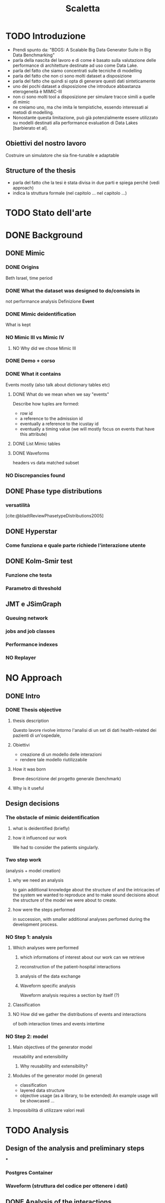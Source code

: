 # -*- eval: (flyspell-mode 0) -*-
#+title: Scaletta
* TODO Introduzione
- Prendi spunto da: "BDGS: A Scalable Big Data Generator Suite in Big Data Benchmarking"
- parla della nascita del lavoro e di come è basato sulla valutazione delle performance di architetture destinate ad uso come Data Lake.
- parla del fatto che siamo concentrati sulle tecniche di modelling
- parla del fatto che non ci sono molti dataset a disposizione
- parla del fatto che quindi si opta di generare questi dati sinteticamente
- uno dei pochi dataset a disposizione che introduce abbastanza eterogeneità è MIMIC-III
- non ci sono molti tool a disposizione per simulare tracce simili a quelle di mimic
- ne creiamo uno, ma che imita le tempistiche, essendo interessati ai metodi di modelling.
- Nonostante questa limitazione, può già potenzialmente essere utilizzato su modelli destinati alla performance evaluation di Data Lakes [barbierato et al].
** Obiettivi del nostro lavoro
Costruire un simulatore che sia fine-tunable e adaptable
** Structure of the thesis
- parla del fatto che la tesi è stata divisa in due parti e spiega perché (vedi approach)
- indica la struttura formale (nel capitolo ... nel capitolo ...)

* TODO Stato dell'arte
* DONE Background
** DONE Mimic
*** DONE Origins
Beth Israel, time period
*** DONE What the dataset was designed to do/consists in
not performance analysis
Definizione *Event*
*** DONE Mimic deidentification
What is kept
*** NO Mimic III vs Mimic IV
**** NO Why did we chose Mimic III
*** DONE Demo + corso
*** DONE What it contains
Events mostly (also talk about dictionary tables etc)
**** DONE What do we mean when we say "events"
Describe how tuples are formed:
- row id
- a reference to the admission id
- eventually a reference to the icustay id
- eventually a timing value (we will mostly focus on events that have this attribute)
**** DONE List Mimic tables
**** DONE Waveforms
headers vs data
matched subset
*** NO Discrepancies found
** DONE Phase type distributions
*** versatilità
[cite:@bladtReviewPhasetypeDistributions2005]
** DONE Hyperstar
*** Come funziona e quale parte richiede l'interazione utente
** DONE Kolm-Smir test
*** Funzione che testa
*** Parametro di threshold
** JMT e JSimGraph
*** Queuing network
*** jobs and job classes
*** Performance indexes
*** NO Replayer

* NO Approach
** DONE Intro
*** DONE Thesis objective
**** thesis description
Questo lavore rivolve intorno l'analisi di un set di dati health-related dei pazienti di un'ospedale,
**** Obiettivi
- creazione di un modello delle interazioni
- rendere tale modello riutilizzabile
**** How it was born
Breve descrizione del progetto generale (benchmark)
**** Why is it useful
** Design decisions
*** The obstacle of mimic deidentification
**** what is deidentified (briefly)
**** how it influenced our work
We had to consider the patients singularly.

*** Two step work
(analysis + model creation)
**** why we need an analysis
to gain additional knowledge about the structure of and the intricacies of the system we wanted to reproduce and to make sound decisions about the structure of the model we were about to create.
**** how were the steps performed
in succession, with smaller additional analyses perfomed during the development process.
*** NO Step 1: analysis
**** Which analyses were performed
***** which informations of interest about our work can we retrieve
***** reconstruction of the patient-hospital interactions
***** analysis of the data exchange
***** Waveform specific analysis
Waveform analysis requires a section by itself (?)
**** Classification
**** NO How did we gather the distributions of events and interactions
of both interaction times and events intertime
*** NO Step 2: model
**** Main objectives of the generator model
reusability and extensibility
***** Why reusability and extensibility?
**** Modules of the generator model (in general)
- classification
- layered data structure
- objective usage (as a library, to be extended)
  An example usage will be showcased ...
**** Impossibilità di utilizzare valori reali

* TODO Analysis
** Design of the analysis and preliminary steps
***
*** Postgres Container
*** Waveform (struttura del codice per ottenere i dati)
** DONE Analysis of the interactions
*** Found interactions
**** default interactions (single icustay, single admission)
**** which are the special cases found for the interactions
***** Multiple icu stays & multiple admissions :graph:
***** immediate finish after icu :graph:
***** immediate finish after icu (no posticu) :graph:
***** noicu :graph:

** DONE Classification
*** Why these classes
**** Valid
Every one of the chosen classes has a relevant presence in the dataset
**** Relevant
The classifications made "make sense" (medical relevance, probabilistic relevance (weekday))
Ethnicity would have been another relevant
*** Analysis of the patients
**** NO Marital status :graph:
**** NO Language :graph:
**** Ethnicity :graph:
**** Gender :graph:
**** Age :graph:
**** Number of admissions :graph:
*** Analysis of the admissions
** DONE Distribution fitting the interactions
*** Quale distribuzione abbiamo scelto
** Distribution fitting the events
*** Intro
- classi
- procedura standard (con esponenziale)
*** Analisi per tipologia d'evento
**** Confronto con l'esponenziale
**** Metodologia
metodologia standard + tabella
***** Casi particolari
** Distribution fitting the Waveforms
** NO Evaluation of the classification made

* DONE Simulator development
- ripeti obiettivi:
  - granularità
  - adaptability

** Scelte strutturali
- Layered Structure
- Classi e distribuzioni intercambiabili
  - Avere quanti meno hard requirements sulle classi e sulle distribuzioni possibili
  - "una soluzione che permetta una facile sostituzione delle classi"
- Manager di configurazione
Centralize the configuration

*** Diagramma UML ad alto livello
Classi principali + classificazione

*** NO Utilizzo previsto
- Override (in linea con adaptability)
- Uso su vari livelli per adattare (in linea con granularity)

** Implementazione

*** Software design choices

**** Librerie usate
- quella per generare le distribuzioni phase type (ciw)
- quella per generare le distribuzioni esponenziali (numpy)

**** Uso come libreria
Copre bene gli utilizzi previsti
In linea con un linguaggio interpretato e interattivo come python
Ci si aspetta che l'utente faccia l'override delle classi che vuole modificare.

*** Architettura specifica

**** Diagramma UML
tutte le classi + metodi usati.
Aggiunta del modulo utilities per raccogliere le funzioni utilizzate per la lettura dei file di configurazione e la generazione degli eventi

**** Sequence diagram

**** Requirements
- che le classi nei file siano le stesse descritte dalle enum

* DONE Use case
- JMT
** Reference example
Valori scelti
** Code structure
** Results

* TODO Conclusions
I dati generati riguardano solo le tempistiche, ma va bene xk possono essere usati per i modelli.

** TODO Future Work
*** Include values other than timings
*** Coprire MIMIC-IV, il quale contiene anche le radiografie (Chest X-RAY data)
*** Clustering
[[file:analysis.org::*Choosing the classes][Choosing the classes]]
C'è da modificare anche le classi nel generatore (LIMITAZIONE). Potremmo passare una sola classe per livello (anziché admissionclass+userclass)?

*** Inclusione di altri dataset (specificatamente MIMIC-IV o ChestX-ray8 dataset)
